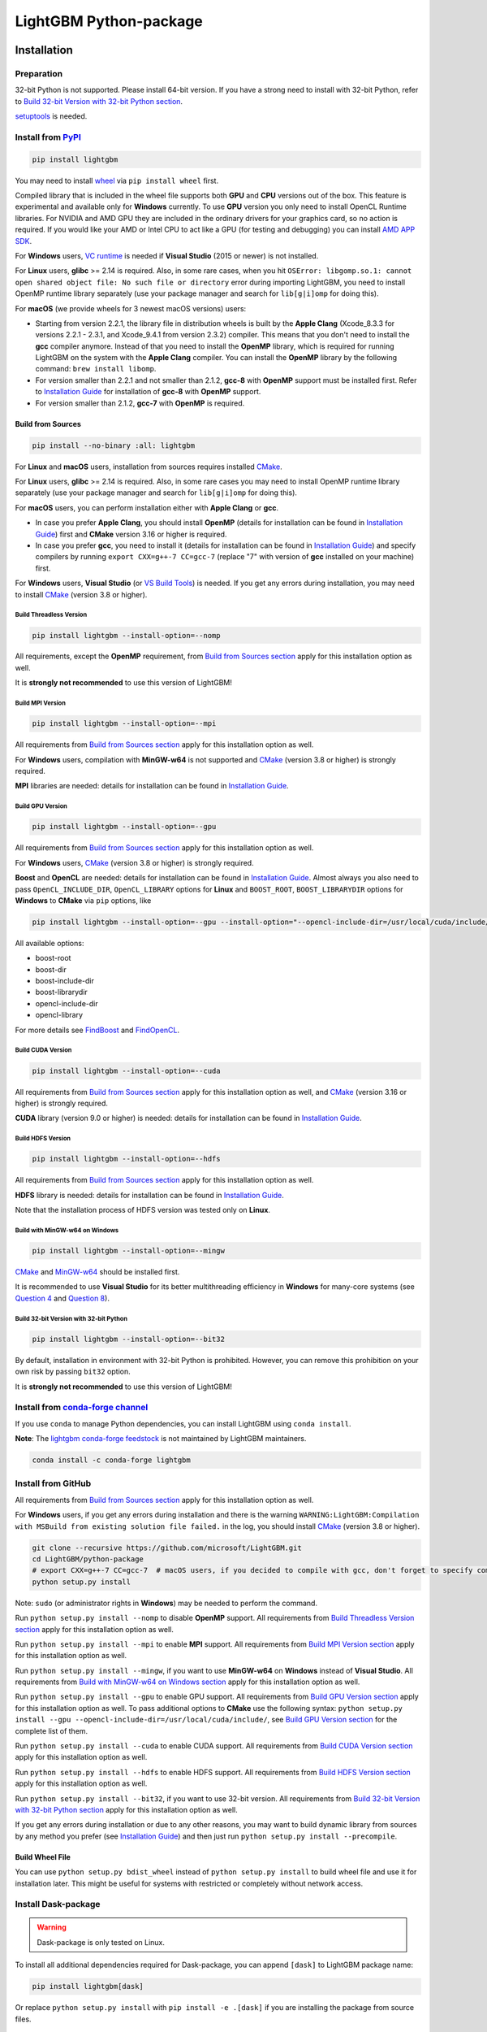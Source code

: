 LightGBM Python-package
=======================

|License| |Python Versions| |PyPI Version| |Downloads| |API Docs|

Installation
------------

Preparation
'''''''''''

32-bit Python is not supported. Please install 64-bit version. If you have a strong need to install with 32-bit Python, refer to `Build 32-bit Version with 32-bit Python section <#build-32-bit-version-with-32-bit-python>`__.

`setuptools <https://pypi.org/project/setuptools>`_ is needed.

Install from `PyPI <https://pypi.org/project/lightgbm>`_
''''''''''''''''''''''''''''''''''''''''''''''''''''''''

.. code:: sh

    pip install lightgbm

You may need to install `wheel <https://pythonwheels.com>`_ via ``pip install wheel`` first.

Compiled library that is included in the wheel file supports both **GPU** and **CPU** versions out of the box. This feature is experimental and available only for **Windows** currently. To use **GPU** version you only need to install OpenCL Runtime libraries. For NVIDIA and AMD GPU they are included in the ordinary drivers for your graphics card, so no action is required. If you would like your AMD or Intel CPU to act like a GPU (for testing and debugging) you can install `AMD APP SDK <https://github.com/microsoft/LightGBM/releases/download/v2.0.12/AMD-APP-SDKInstaller-v3.0.130.135-GA-windows-F-x64.exe>`_.

For **Windows** users, `VC runtime <https://support.microsoft.com/en-us/help/2977003/the-latest-supported-visual-c-downloads>`_ is needed if **Visual Studio** (2015 or newer) is not installed.

For **Linux** users, **glibc** >= 2.14 is required. Also, in some rare cases, when you hit ``OSError: libgomp.so.1: cannot open shared object file: No such file or directory`` error during importing LightGBM, you need to install OpenMP runtime library separately (use your package manager and search for ``lib[g|i]omp`` for doing this).

For **macOS** (we provide wheels for 3 newest macOS versions) users:

- Starting from version 2.2.1, the library file in distribution wheels is built by the **Apple Clang** (Xcode_8.3.3 for versions 2.2.1 - 2.3.1, and Xcode_9.4.1 from version 2.3.2) compiler. This means that you don't need to install the **gcc** compiler anymore. Instead of that you need to install the **OpenMP** library, which is required for running LightGBM on the system with the **Apple Clang** compiler. You can install the **OpenMP** library by the following command: ``brew install libomp``.

- For version smaller than 2.2.1 and not smaller than 2.1.2, **gcc-8** with **OpenMP** support must be installed first. Refer to `Installation Guide <https://github.com/microsoft/LightGBM/blob/master/docs/Installation-Guide.rst#gcc>`__ for installation of **gcc-8** with **OpenMP** support.

- For version smaller than 2.1.2, **gcc-7** with **OpenMP** is required.

Build from Sources
******************

.. code:: sh

    pip install --no-binary :all: lightgbm

For **Linux** and **macOS** users, installation from sources requires installed `CMake`_.

For **Linux** users, **glibc** >= 2.14 is required. Also, in some rare cases you may need to install OpenMP runtime library separately (use your package manager and search for ``lib[g|i]omp`` for doing this).

For **macOS** users, you can perform installation either with **Apple Clang** or **gcc**.

- In case you prefer **Apple Clang**, you should install **OpenMP** (details for installation can be found in `Installation Guide <https://github.com/microsoft/LightGBM/blob/master/docs/Installation-Guide.rst#apple-clang>`__) first and **CMake** version 3.16 or higher is required.

- In case you prefer **gcc**, you need to install it (details for installation can be found in `Installation Guide <https://github.com/microsoft/LightGBM/blob/master/docs/Installation-Guide.rst#gcc>`__) and specify compilers by running ``export CXX=g++-7 CC=gcc-7`` (replace "7" with version of **gcc** installed on your machine) first.

For **Windows** users, **Visual Studio** (or `VS Build Tools <https://visualstudio.microsoft.com/downloads/>`_) is needed. If you get any errors during installation, you may need to install `CMake`_ (version 3.8 or higher).

Build Threadless Version
~~~~~~~~~~~~~~~~~~~~~~~~

.. code:: sh

    pip install lightgbm --install-option=--nomp

All requirements, except the **OpenMP** requirement, from `Build from Sources section <#build-from-sources>`__ apply for this installation option as well.

It is **strongly not recommended** to use this version of LightGBM!

Build MPI Version
~~~~~~~~~~~~~~~~~

.. code:: sh

    pip install lightgbm --install-option=--mpi

All requirements from `Build from Sources section <#build-from-sources>`__ apply for this installation option as well.

For **Windows** users, compilation with **MinGW-w64** is not supported and `CMake`_ (version 3.8 or higher) is strongly required.

**MPI** libraries are needed: details for installation can be found in `Installation Guide <https://github.com/microsoft/LightGBM/blob/master/docs/Installation-Guide.rst#build-mpi-version>`__.

Build GPU Version
~~~~~~~~~~~~~~~~~

.. code:: sh

    pip install lightgbm --install-option=--gpu

All requirements from `Build from Sources section <#build-from-sources>`__ apply for this installation option as well.

For **Windows** users, `CMake`_ (version 3.8 or higher) is strongly required.

**Boost** and **OpenCL** are needed: details for installation can be found in `Installation Guide <https://github.com/microsoft/LightGBM/blob/master/docs/Installation-Guide.rst#build-gpu-version>`__. Almost always you also need to pass ``OpenCL_INCLUDE_DIR``, ``OpenCL_LIBRARY`` options for **Linux** and ``BOOST_ROOT``, ``BOOST_LIBRARYDIR`` options for **Windows** to **CMake** via ``pip`` options, like

.. code:: sh

    pip install lightgbm --install-option=--gpu --install-option="--opencl-include-dir=/usr/local/cuda/include/" --install-option="--opencl-library=/usr/local/cuda/lib64/libOpenCL.so"

All available options:

- boost-root

- boost-dir

- boost-include-dir

- boost-librarydir

- opencl-include-dir

- opencl-library

For more details see `FindBoost <https://cmake.org/cmake/help/latest/module/FindBoost.html>`__ and `FindOpenCL <https://cmake.org/cmake/help/latest/module/FindOpenCL.html>`__.

Build CUDA Version
~~~~~~~~~~~~~~~~~~

.. code:: sh

    pip install lightgbm --install-option=--cuda

All requirements from `Build from Sources section <#build-from-sources>`__ apply for this installation option as well, and `CMake`_ (version 3.16 or higher) is strongly required.

**CUDA** library (version 9.0 or higher) is needed: details for installation can be found in `Installation Guide <https://github.com/microsoft/LightGBM/blob/master/docs/Installation-Guide.rst#build-cuda-version-experimental>`__.

Build HDFS Version
~~~~~~~~~~~~~~~~~~

.. code:: sh

    pip install lightgbm --install-option=--hdfs

All requirements from `Build from Sources section <#build-from-sources>`__ apply for this installation option as well.

**HDFS** library is needed: details for installation can be found in `Installation Guide <https://github.com/microsoft/LightGBM/blob/master/docs/Installation-Guide.rst#build-hdfs-version>`__.

Note that the installation process of HDFS version was tested only on **Linux**.

Build with MinGW-w64 on Windows
~~~~~~~~~~~~~~~~~~~~~~~~~~~~~~~

.. code:: sh

    pip install lightgbm --install-option=--mingw

`CMake`_ and `MinGW-w64 <https://www.mingw-w64.org/>`_ should be installed first.

It is recommended to use **Visual Studio** for its better multithreading efficiency in **Windows** for many-core systems
(see `Question 4 <https://github.com/microsoft/LightGBM/blob/master/docs/FAQ.rst#4-i-am-using-windows-should-i-use-visual-studio-or-mingw-for-compiling-lightgbm>`__ and `Question 8 <https://github.com/microsoft/LightGBM/blob/master/docs/FAQ.rst#8-cpu-usage-is-low-like-10-in-windows-when-using-lightgbm-on-very-large-datasets-with-many-core-systems>`__).

Build 32-bit Version with 32-bit Python
~~~~~~~~~~~~~~~~~~~~~~~~~~~~~~~~~~~~~~~

.. code:: sh

    pip install lightgbm --install-option=--bit32

By default, installation in environment with 32-bit Python is prohibited. However, you can remove this prohibition on your own risk by passing ``bit32`` option.

It is **strongly not recommended** to use this version of LightGBM!

Install from `conda-forge channel <https://anaconda.org/conda-forge/lightgbm>`_
'''''''''''''''''''''''''''''''''''''''''''''''''''''''''''''''''''''''''''''''

If you use ``conda`` to manage Python dependencies, you can install LightGBM using ``conda install``.

**Note**: The `lightgbm conda-forge feedstock <https://github.com/conda-forge/lightgbm-feedstock>`_ is not maintained by LightGBM maintainers.

.. code:: sh

    conda install -c conda-forge lightgbm

Install from GitHub
'''''''''''''''''''

All requirements from `Build from Sources section <#build-from-sources>`__ apply for this installation option as well.

For **Windows** users, if you get any errors during installation and there is the warning ``WARNING:LightGBM:Compilation with MSBuild from existing solution file failed.`` in the log, you should install `CMake`_ (version 3.8 or higher).

.. code:: sh

    git clone --recursive https://github.com/microsoft/LightGBM.git
    cd LightGBM/python-package
    # export CXX=g++-7 CC=gcc-7  # macOS users, if you decided to compile with gcc, don't forget to specify compilers (replace "7" with version of gcc installed on your machine)
    python setup.py install

Note: ``sudo`` (or administrator rights in **Windows**) may be needed to perform the command.

Run ``python setup.py install --nomp`` to disable **OpenMP** support. All requirements from `Build Threadless Version section <#build-threadless-version>`__ apply for this installation option as well.

Run ``python setup.py install --mpi`` to enable **MPI** support. All requirements from `Build MPI Version section <#build-mpi-version>`__ apply for this installation option as well.

Run ``python setup.py install --mingw``, if you want to use **MinGW-w64** on **Windows** instead of **Visual Studio**. All requirements from `Build with MinGW-w64 on Windows section <#build-with-mingw-w64-on-windows>`__ apply for this installation option as well.

Run ``python setup.py install --gpu`` to enable GPU support. All requirements from `Build GPU Version section <#build-gpu-version>`__ apply for this installation option as well. To pass additional options to **CMake** use the following syntax: ``python setup.py install --gpu --opencl-include-dir=/usr/local/cuda/include/``, see `Build GPU Version section <#build-gpu-version>`__ for the complete list of them.

Run ``python setup.py install --cuda`` to enable CUDA support. All requirements from `Build CUDA Version section <#build-cuda-version>`__ apply for this installation option as well.

Run ``python setup.py install --hdfs`` to enable HDFS support. All requirements from `Build HDFS Version section <#build-hdfs-version>`__ apply for this installation option as well.

Run ``python setup.py install --bit32``, if you want to use 32-bit version. All requirements from `Build 32-bit Version with 32-bit Python section <#build-32-bit-version-with-32-bit-python>`__ apply for this installation option as well.

If you get any errors during installation or due to any other reasons, you may want to build dynamic library from sources by any method you prefer (see `Installation Guide <https://github.com/microsoft/LightGBM/blob/master/docs/Installation-Guide.rst>`__) and then just run ``python setup.py install --precompile``.

Build Wheel File
****************

You can use ``python setup.py bdist_wheel`` instead of ``python setup.py install`` to build wheel file and use it for installation later. This might be useful for systems with restricted or completely without network access.

Install Dask-package
''''''''''''''''''''

.. warning::

    Dask-package is only tested on Linux.

To install all additional dependencies required for Dask-package, you can append ``[dask]`` to LightGBM package name:

.. code:: sh

    pip install lightgbm[dask]

Or replace ``python setup.py install`` with ``pip install -e .[dask]`` if you are installing the package from source files.

Troubleshooting
---------------

In case you are facing any errors during the installation process, you can examine ``$HOME/LightGBM_compilation.log`` file, in which all operations are logged, to get more details about occurred problem. Also, please attach this file to the issue on GitHub to help faster indicate the cause of the error.

Refer to `FAQ <https://github.com/microsoft/LightGBM/tree/master/docs/FAQ.rst>`_.

Examples
--------

Refer to the walk through examples in `Python guide folder <https://github.com/microsoft/LightGBM/tree/master/examples/python-guide>`_.

Development Guide
-----------------

The code style of Python-package follows `PEP 8 <https://www.python.org/dev/peps/pep-0008/>`_. If you would like to make a contribution and not familiar with PEP 8, please check the PEP 8 style guide first. Otherwise, the check won't pass. Only E501 (line too long) and W503 (line break occurred before a binary operator) can be ignored.

Documentation strings (docstrings) are written in the NumPy style.

.. |License| image:: https://img.shields.io/github/license/microsoft/lightgbm.svg
   :target: https://github.com/microsoft/LightGBM/blob/master/LICENSE
.. |Python Versions| image:: https://img.shields.io/pypi/pyversions/lightgbm.svg?logo=python&logoColor=white
   :target: https://pypi.org/project/lightgbm
.. |PyPI Version| image:: https://img.shields.io/pypi/v/lightgbm.svg?logo=pypi&logoColor=white
   :target: https://pypi.org/project/lightgbm
.. |Downloads| image:: https://pepy.tech/badge/lightgbm
   :target: https://pepy.tech/project/lightgbm
.. |API Docs| image:: https://readthedocs.org/projects/lightgbm/badge/?version=latest
   :target: https://lightgbm.readthedocs.io/en/latest/Python-API.html
.. _CMake: https://cmake.org/
